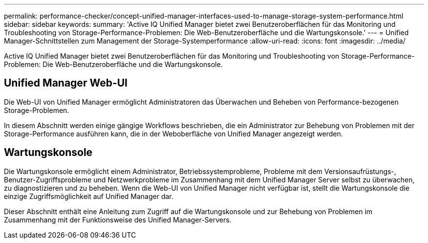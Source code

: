 ---
permalink: performance-checker/concept-unified-manager-interfaces-used-to-manage-storage-system-performance.html 
sidebar: sidebar 
keywords:  
summary: 'Active IQ Unified Manager bietet zwei Benutzeroberflächen für das Monitoring und Troubleshooting von Storage-Performance-Problemen: Die Web-Benutzeroberfläche und die Wartungskonsole.' 
---
= Unified Manager-Schnittstellen zum Management der Storage-Systemperformance
:allow-uri-read: 
:icons: font
:imagesdir: ../media/


[role="lead"]
Active IQ Unified Manager bietet zwei Benutzeroberflächen für das Monitoring und Troubleshooting von Storage-Performance-Problemen: Die Web-Benutzeroberfläche und die Wartungskonsole.



== Unified Manager Web-UI

Die Web-UI von Unified Manager ermöglicht Administratoren das Überwachen und Beheben von Performance-bezogenen Storage-Problemen.

In diesem Abschnitt werden einige gängige Workflows beschrieben, die ein Administrator zur Behebung von Problemen mit der Storage-Performance ausführen kann, die in der Weboberfläche von Unified Manager angezeigt werden.



== Wartungskonsole

Die Wartungskonsole ermöglicht einem Administrator, Betriebssystemprobleme, Probleme mit dem Versionsaufrüstungs-, Benutzer-Zugriffsprobleme und Netzwerkprobleme im Zusammenhang mit dem Unified Manager Server selbst zu überwachen, zu diagnostizieren und zu beheben. Wenn die Web-UI von Unified Manager nicht verfügbar ist, stellt die Wartungskonsole die einzige Zugriffsmöglichkeit auf Unified Manager dar.

Dieser Abschnitt enthält eine Anleitung zum Zugriff auf die Wartungskonsole und zur Behebung von Problemen im Zusammenhang mit der Funktionsweise des Unified Manager-Servers.
